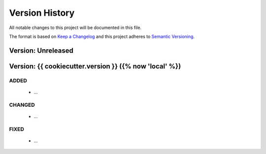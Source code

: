 ###############
Version History
###############

All notable changes to this project will be documented in this file.

The format is based on `Keep a Changelog <http://keepachangelog.com/>`_
and this project adheres to `Semantic Versioning <http://semver.org/>`_.

Version: Unreleased
===============================================================================

Version: {{ cookiecutter.version }} ({% now 'local' %})
===============================================================================

ADDED
-----

  * ...

CHANGED
-------

  * ...

FIXED
-----

  * ...

